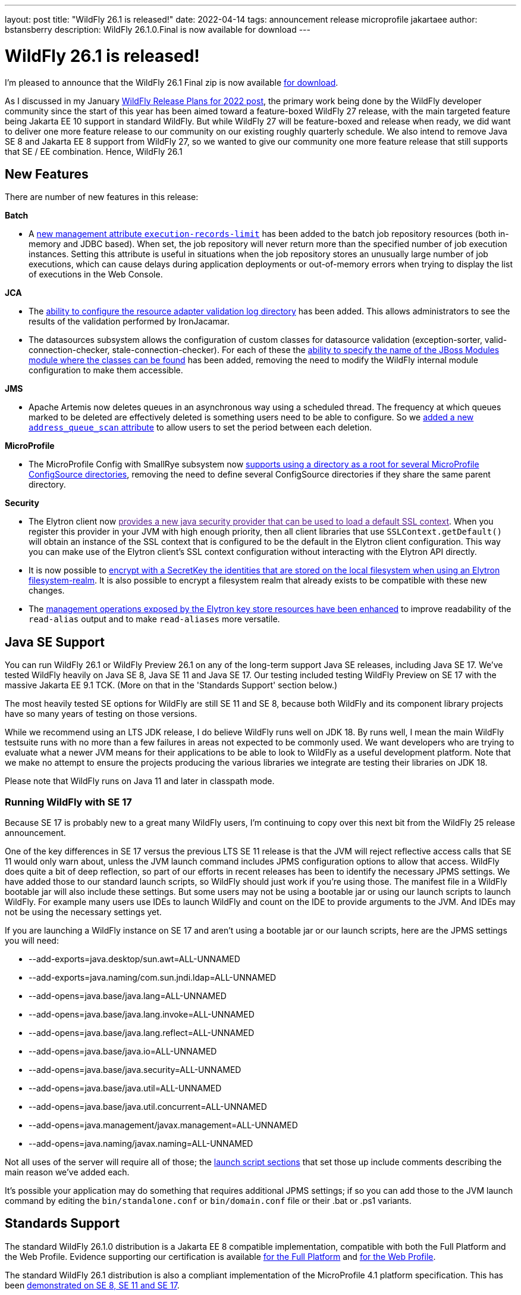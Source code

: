 ---
layout: post
title:  "WildFly 26.1 is released!"
date:   2022-04-14
tags:   announcement release microprofile jakartaee
author: bstansberry
description: WildFly 26.1.0.Final is now available for download
---

= WildFly 26.1 is released!

I'm pleased to announce that the WildFly 26.1 Final zip is now available link:https://wildfly.org/downloads[for download].

As I discussed in my January link:https://www.wildfly.org/news/2022/01/21/WildFly-2022/[WildFly Release Plans for 2022 post], the primary work being done by the WildFly developer community since the start of this year has been aimed toward a feature-boxed WildFly 27 release, with the main targeted feature being Jakarta EE 10 support in standard WildFly. But while WildFly 27 will be feature-boxed and release when ready, we did want to deliver one more feature release to our community on our existing roughly quarterly schedule. We also intend to remove Java SE 8 and Jakarta EE 8 support from WildFly 27, so we wanted to give our community one more feature release that still supports that SE / EE combination. Hence, WildFly 26.1


== New Features

There are number of new features in this release:

*Batch*

* A link:https://github.com/wildfly/wildfly-proposals/blob/main/batch/WFLY-15525_Limit_number_of_records_loaded_by_jdbc_store.adoc[new management attribute `execution-records-limit`] has been added to the batch job repository resources (both in-memory and JDBC based). When set, the job repository will never return more than the specified number of job execution instances. Setting this attribute is useful in situations when the job repository stores an unusually large number of job executions, which can cause delays during application deployments or out-of-memory errors when trying to display the list of executions in the Web Console.

*JCA*

* The link:https://github.com/wildfly/wildfly-proposals/blob/main/jca/WFLY-14266_Enable_configuration_of_resource_adapter_validation_log_directory.adoc[ability to configure the resource adapter validation log directory] has been added. This allows administrators to see the results of the validation performed by IronJacamar.
* The datasources subsystem allows the configuration of custom classes for datasource validation (exception-sorter, valid-connection-checker, stale-connection-checker). For each of these the link:https://github.com/wildfly/wildfly-proposals/blob/main/jca/WFLY-14347_Allow_to_configure_module_for_custom_validation_classes.adoc[ability to specify the name of the JBoss Modules module where the classes can be found] has been added, removing the need to modify the WildFly internal module configuration to make them accessible.

*JMS*

* Apache Artemis now deletes queues in an asynchronous way using a scheduled thread. The frequency at which queues marked to be deleted are effectively deleted is something users need to be able to configure. So we link:https://github.com/wildfly/wildfly-proposals/blob/main/messaging/WFLY-15926_add_address_queue_scan_attribute.adoc[added a new `address_queue_scan` attribute] to allow users to set the period between each deletion.

*MicroProfile*

* The MicroProfile Config with SmallRye subsystem now link:https://github.com/wildfly/wildfly-proposals/blob/main/microprofile/WFLY-15832-microconfig-config-root-folder.adoc[supports using a directory as a root for several MicroProfile ConfigSource directories], removing the need to define several ConfigSource directories if they share the same parent directory.

*Security*

* The Elytron client now link:[provides a new java security provider that can be used to load a default SSL context]. When you register this provider in your JVM with high enough priority, then all client libraries that use `SSLContext.getDefault()` will obtain an instance of the SSL context that is configured to be the default in the Elytron client configuration. This way you can make use of the Elytron client’s SSL context configuration without interacting with the Elytron API directly.
* It is now possible to link:https://github.com/wildfly/wildfly-proposals/blob/main/elytron/ELY-2078-encryption-for-FilesystemSecurityRealm.adoc[encrypt with a SecretKey the identities that are stored on the local filesystem when using an Elytron filesystem-realm]. It is also possible to encrypt a filesystem realm that already exists to be compatible with these new changes.
* The link:https://github.com/wildfly/wildfly-proposals/blob/main/core/WFCORE-4314_enchance_keystore_commands_alias.adoc[management operations exposed by the Elytron key store resources have been enhanced] to improve readability of the `read-alias` output and to make `read-aliases` more versatile.


== Java SE Support

You can run WildFly 26.1 or WildFly Preview 26.1 on any of the long-term support Java SE releases, including Java SE 17. We've tested WildFly heavily on Java SE 8, Java SE 11 and Java SE 17. Our testing included testing WildFly Preview on SE 17 with the massive Jakarta EE 9.1 TCK. (More on that in the 'Standards Support' section below.)

The most heavily tested SE options for WildFly are still SE 11 and SE 8, because both WildFly and its component library projects have so many years of testing on those versions.

While we recommend using an LTS JDK release, I do believe WildFly runs well on JDK 18. By runs well, I mean the main WildFly testsuite runs with no more than a few failures in areas not expected to be commonly used. We want developers who are trying to evaluate what a newer JVM means for their applications to be able to look to WildFly as a useful development platform. Note that we make no attempt to ensure the projects producing the various libraries we integrate are testing their libraries on JDK 18.

Please note that WildFly runs on Java 11 and later in classpath mode.

=== Running WildFly with SE 17

Because SE 17 is probably new to a great many WildFly users, I'm continuing to copy over this next bit from the WildFly 25 release announcement. 

One of the key differences in SE 17 versus the previous LTS SE 11 release is that the JVM will reject reflective access calls that SE 11 would only warn about, unless the JVM launch command includes JPMS configuration options to allow that access. WildFly does quite a bit of deep reflection, so part of our efforts in recent releases has been to identify the necessary JPMS settings. We have added those to our standard launch scripts, so WildFly should just work if you're using those. The manifest file in a WildFly bootable jar will also include these settings. But some users may not be using a bootable jar or using our launch scripts to launch WildFly. For example many users use IDEs to launch WildFly and count on the IDE to provide arguments to the JVM. And IDEs may not be using the necessary settings yet.

If you are launching a WildFly instance on SE 17 and aren't using a bootable jar or our launch scripts, here are the JPMS settings you will need:

* --add-exports=java.desktop/sun.awt=ALL-UNNAMED
* --add-exports=java.naming/com.sun.jndi.ldap=ALL-UNNAMED
* --add-opens=java.base/java.lang=ALL-UNNAMED
* --add-opens=java.base/java.lang.invoke=ALL-UNNAMED
* --add-opens=java.base/java.lang.reflect=ALL-UNNAMED
* --add-opens=java.base/java.io=ALL-UNNAMED
* --add-opens=java.base/java.security=ALL-UNNAMED
* --add-opens=java.base/java.util=ALL-UNNAMED
* --add-opens=java.base/java.util.concurrent=ALL-UNNAMED
* --add-opens=java.management/javax.management=ALL-UNNAMED
* --add-opens=java.naming/javax.naming=ALL-UNNAMED

Not all uses of the server will require all of those; the link:https://github.com/wildfly/wildfly-core/blob/18.1.0.Final/core-feature-pack/common/src/main/resources/content/bin/common.sh#L36-L60[launch script sections] that set those up include comments describing the main reason we've added each.

It's possible your application may do something that requires additional JPMS settings; if so you can add those to the JVM launch command by editing the `bin/standalone.conf` or `bin/domain.conf` file or their .bat or .ps1 variants.

== Standards Support

The standard WildFly 26.1.0 distribution is a Jakarta EE 8 compatible implementation, compatible with both the Full Platform and the Web Profile. Evidence supporting our certification is available link:https://github.com/wildfly/certifications/blob/EE8/WildFly_26.1.0.Final/jakarta-full-platform.adoc#tck-results[for the Full Platform] and link:https://github.com/wildfly/certifications/blob/EE8/WildFly_26.1.0.Final/jakarta-web-profile.adoc#tck-results[for the Web Profile].

The standard WildFly 26.1 distribution is also a compliant implementation of the MicroProfile 4.1 platform specification. This has been link:https://github.com/wildfly/certifications/blob/MP4.1/WildFly_26.1.0.Final/microprofile-4.1/microprofile-full-platform.adoc#tck-results[demonstrated on SE 8, SE 11 and SE 17].

The WildFly Preview distribution released today is a compatible implementation of both the Jakarta EE 9.1 Web Profile and the Full Platform.  WildFly Preview has been able to demonstrate compatibility while running on both Java SE 11 and on Java SE 17. Evidence supporting our certification is available link:https://github.com/wildfly/certifications/blob/EE9.1/WildFly_Preview_26.1.0.Final/jakarta-full-platform-jdk11.adoc#tck-results[for the Full Platform on SE 11],  link:https://github.com/wildfly/certifications/blob/EE9.1/WildFly_Preview_26.1.0.Final/jakarta-web-profile-jdk11.adoc#tck-results[for the Web Profile on SE 11],  link:https://github.com/wildfly/certifications/blob/EE9.1/WildFly_Preview_26.1.0.Final/jakarta-full-platform-jdk17.adoc#tck-results[for the Full Platform on SE 17] and  link:https://github.com/wildfly/certifications/blob/EE9.1/WildFly_Preview_26.1.0.Final/jakarta-web-profile-jdk17.adoc#tck-results[for the Web Profile on SE 17].

The WildFly Preview 26.1 distribution is also a compliant implementation of the MicroProfile 5.0 platform specification. This, too, has been   link:https://github.com/wildfly/certifications/blob/MP5.0/WildFly_Preview_26.1.0.Final/microprofile-5.0/microprofile-full-platform.adoc#tck-results[demonstrated on SE 8, SE 11 and SE 17].

== Upcoming Changes

As discussed in my January link:https://www.wildfly.org/news/2022/01/21/WildFly-2022/[WildFly Release Plans for 2022 post], WildFly 26.1 will be the last WildFly feature release that supports Java SE 8, Jakarta EE 8 and MicroProfile 4.1, while WildFly Preview 26.1 will be the last release that supports Jakarta EE 9.1. The WildFly 27 release will require Java SE 11 or higher and will support Jakarta EE 10 and MicroProfile APIs based on the jakarta.* package namespace.

As with other feature releases we've done for the last several years, we plan to do a WildFly 26.1.1 bug fix release about a month from now. Something different from previous releases is we also intend to do a WildFly 26.1.2 bug fix release in the July-August time frame. The aim of that release will be to deliver any critical fixes we've discovered, particularly security related items. We recognize that moving on from SE 8 and EE 8 may be a substantial task for many of our users, so we want to help ease that transition by providing an extra bug fix release.

== Documentation

The WildFly 26.1 documentation is available at the link:https://docs.wildfly.org/26.1/[docs.wildfly.org site]. The WildFly 26.1 management API documentation is in the link:https://docs.wildfly.org/26.1/wildscribe[wildscribe section of the WildFly 26.1 docs].

== Jira Release Notes

The full list of issues resolved is available link:https://issues.redhat.com/secure/ReleaseNote.jspa?projectId=12313721&version=12383629[in the WFLY JIRA project]. Issues resolved in the WildFly Core 18.1 release included with WildFly 26.1 are available link:https://issues.redhat.com/secure/ReleaseNote.jspa?projectId=12315422&version=12383614[in the WFCORE JIRA project].

== Enjoy!

Thank you for your continued support of WildFly.  We'd love to hear your feedback at the link:https://groups.google.com/forum/#!forum/wildfly[WildFly forum]. 
